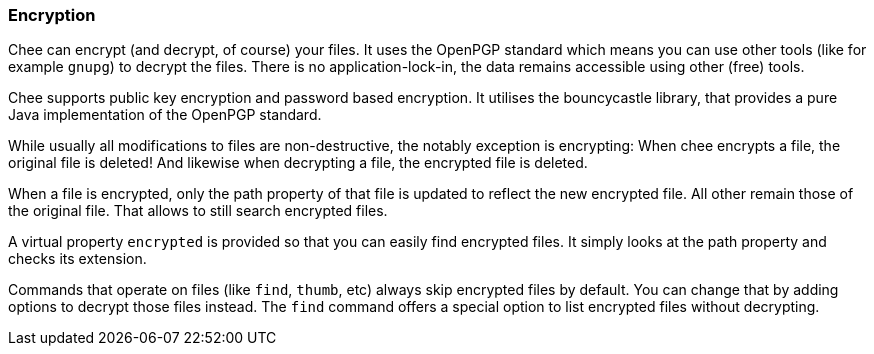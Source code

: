 === Encryption

Chee can encrypt (and decrypt, of course) your files. It uses the
OpenPGP standard which means you can use other tools (like for example
`gnupg`) to decrypt the files. There is no application-lock-in, the
data remains accessible using other (free) tools.

Chee supports public key encryption and password based encryption. It
utilises the bouncycastle library, that provides a pure Java
implementation of the OpenPGP standard.

While usually all modifications to files are non-destructive, the
notably exception is encrypting: When chee encrypts a file, the
original file is deleted! And likewise when decrypting a file, the
encrypted file is deleted.

When a file is encrypted, only the path property of that file is
updated to reflect the new encrypted file. All other remain those of
the original file. That allows to still search encrypted files.

A virtual property `encrypted` is provided so that you can easily find
encrypted files. It simply looks at the path property and checks its
extension.

Commands that operate on files (like `find`, `thumb`, etc) always skip
encrypted files by default. You can change that by adding options to
decrypt those files instead. The `find` command offers a special
option to list encrypted files without decrypting.
